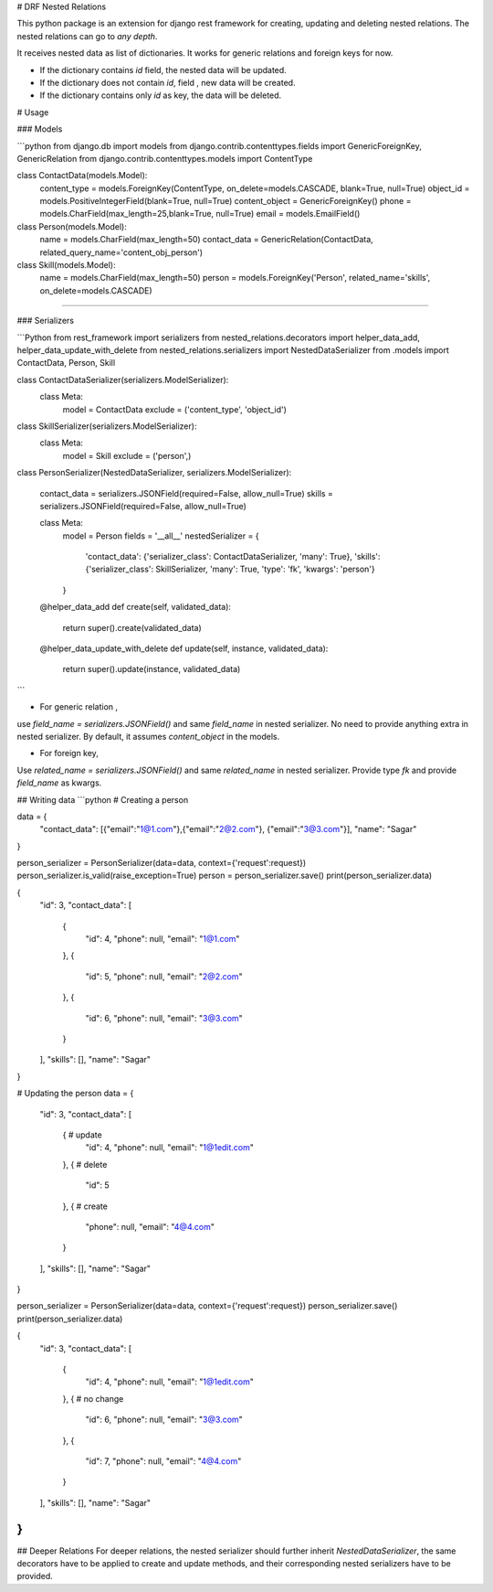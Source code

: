 
# DRF Nested Relations

This python package is an extension for django rest framework for  creating, updating and deleting nested relations. The nested relations can go to `any depth`.

It receives nested data as list of dictionaries. 
It works for generic relations and foreign keys for now.


* If the dictionary contains `id` field, the nested data will be updated.

* If the dictionary does not contain `id`, field , new data will be created.

* If the dictionary contains only `id` as key, the data will be deleted.

# Usage

### Models 

```python
from django.db import models
from django.contrib.contenttypes.fields import GenericForeignKey, GenericRelation
from django.contrib.contenttypes.models import ContentType

class ContactData(models.Model):
    content_type = models.ForeignKey(ContentType, on_delete=models.CASCADE, blank=True, null=True)
    object_id = models.PositiveIntegerField(blank=True, null=True)
    content_object = GenericForeignKey()
    phone = models.CharField(max_length=25,blank=True, null=True)
    email = models.EmailField()

class Person(models.Model):
    name = models.CharField(max_length=50)
    contact_data = GenericRelation(ContactData, related_query_name='content_obj_person')

class Skill(models.Model):
    name = models.CharField(max_length=50)
    person = models.ForeignKey('Person', related_name='skills', on_delete=models.CASCADE)
````

### Serializers

```Python
from rest_framework import serializers
from nested_relations.decorators import helper_data_add, helper_data_update_with_delete
from nested_relations.serializers import NestedDataSerializer
from .models import ContactData, Person, Skill

class ContactDataSerializer(serializers.ModelSerializer):
    class Meta:
        model = ContactData
        exclude = ('content_type', 'object_id')

class SkillSerializer(serializers.ModelSerializer):
    class Meta:
        model = Skill
        exclude = ('person',)

class PersonSerializer(NestedDataSerializer, serializers.ModelSerializer):

    contact_data = serializers.JSONField(required=False, allow_null=True)
    skills = serializers.JSONField(required=False, allow_null=True)

    class Meta:
        model = Person
        fields = '__all__'
        nestedSerializer = {
            'contact_data': {'serializer_class': ContactDataSerializer, 'many': True},
            'skills':{'serializer_class': SkillSerializer, 'many': True, 'type': 'fk', 'kwargs': 'person'}
        }

    @helper_data_add
    def create(self, validated_data):
        return super().create(validated_data)

    @helper_data_update_with_delete
    def update(self, instance, validated_data):
        return super().update(instance, validated_data)
```


* For generic relation , 
use `field_name = serializers.JSONField()`  and same `field_name` in nested serializer. No need to provide anything extra in nested serializer. By default, it assumes `content_object` in the models.

* For foreign key, 
Use `related_name = serializers.JSONField()` and same `related_name` in nested serializer.
Provide type `fk` and provide `field_name` as kwargs.

## Writing data
```python
# Creating a person

data = {
    "contact_data": [{"email":"1@1.com"},{"email":"2@2.com"}, {"email":"3@3.com"}],
    "name": "Sagar"
}

person_serializer = PersonSerializer(data=data,  context={'request':request})
person_serializer.is_valid(raise_exception=True)
person = person_serializer.save()
print(person_serializer.data)

{
    "id": 3,
    "contact_data": [
        {
            "id": 4,
            "phone": null,
            "email": "1@1.com"
        },
        {
            "id": 5,
            "phone": null,
            "email": "2@2.com"
        },
        {
            "id": 6,
            "phone": null,
            "email": "3@3.com"
        }
    ],
    "skills": [],
    "name": "Sagar"
}

# Updating the person
data = {
    "id": 3,
    "contact_data": [
        {   # update
            "id": 4,  
            "phone": null,
            "email": "1@1edit.com"
        },
        {   # delete
            "id": 5    
        },
        {   # create        
            "phone": null, 
            "email": "4@4.com"
        }
    ],
    "skills": [],
    "name": "Sagar"
}

person_serializer = PersonSerializer(data=data, context={'request':request})
person_serializer.save()
print(person_serializer.data)

{
    "id": 3,
    "contact_data": [
        {
            "id": 4,
            "phone": null,
            "email": "1@1edit.com"
        },
        {   # no change
            "id": 6,
            "phone": null,
            "email": "3@3.com" 
        },
        {
            "id": 7,
            "phone": null,
            "email": "4@4.com"
        }
    ],
    "skills": [],
    "name": "Sagar"
}
```
## Deeper Relations
For deeper relations, the nested serializer should further inherit `NestedDataSerializer`, the same decorators have to be applied to create and update methods, and their corresponding nested serializers have to be provided.




